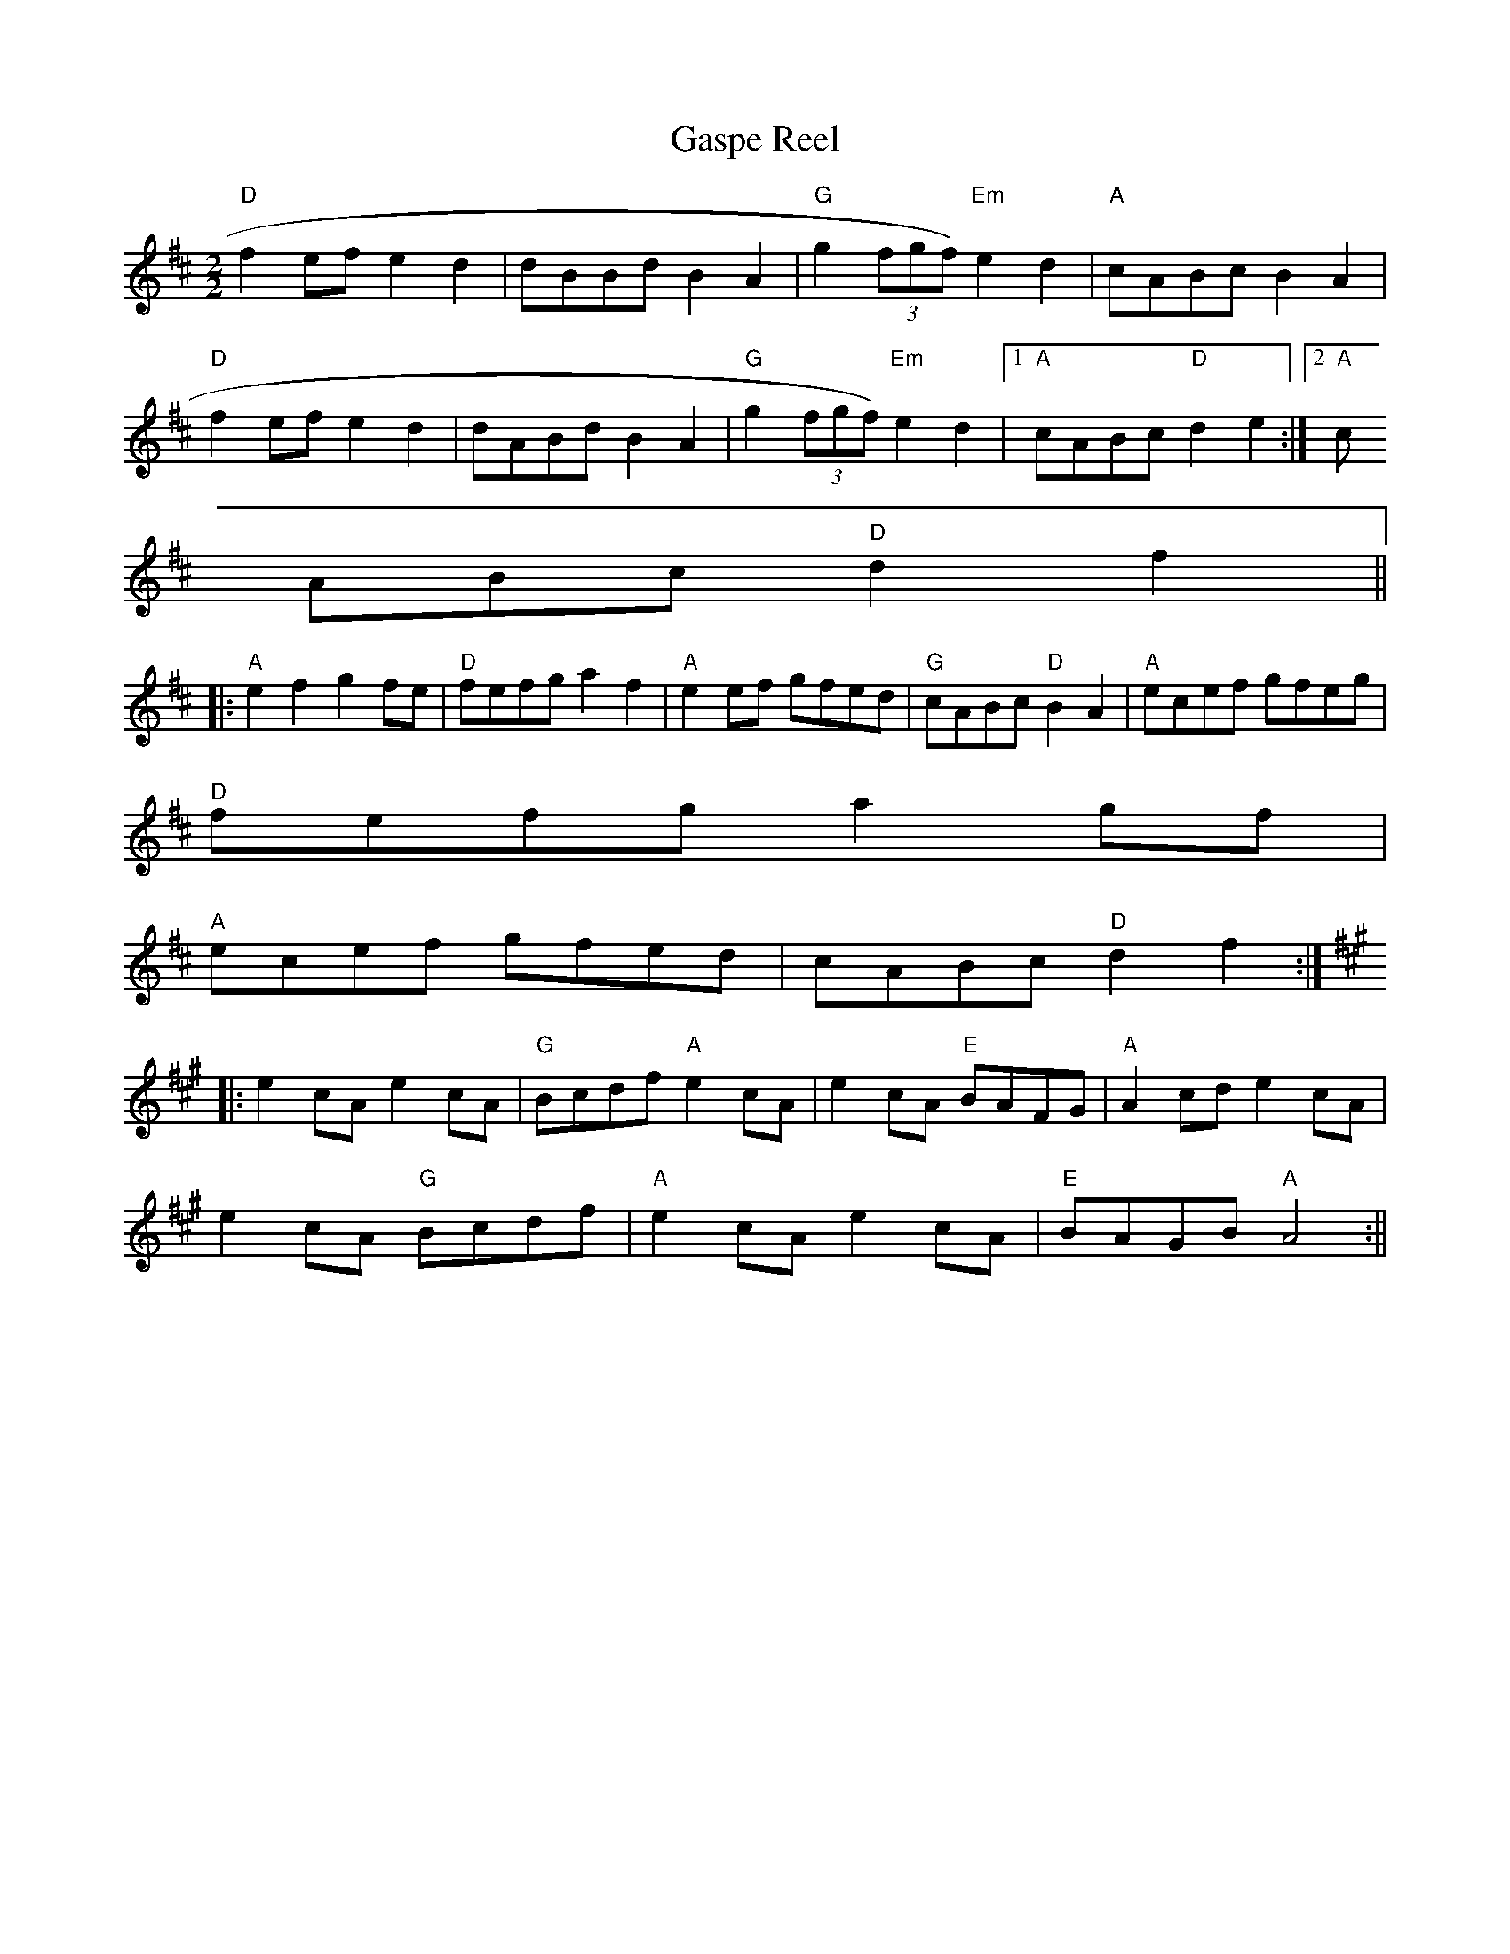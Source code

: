 X:13
T:Gaspe Reel
M:2/2
L:1/8
K:D
"D"f2 ef e2 d2|dBBd B2 A2|"G"g2 (3fgf) "Em"e2 d2|"A"cABc B2 A2|
"D"f2 ef e2 d2|dABd B2A2|"G"g2 (3fgf) "Em"e2 d2|1"A"cABc "D"d2 e2:|2"A"c
ABc "D"d2 f2||:
"A"e2 f2 g2 fe|"D"fefg a2 f2|"A"e2 ef gfed|"G"cABc "D"B2A2|"A"ecef gfeg|
"D"fefg a2 gf|
"A"ecef gfed|cABc "D"d2 f2:|
K:Amaj
|:e2 cA e2 cA|"G"Bcdf "A"e2 cA|e2 cA "E"BAFG|"A"A2 cd e2 cA|
e2 cA "G"Bcdf|"A"e2 cA e2 cA|"E"BAGB "A"A4:||
